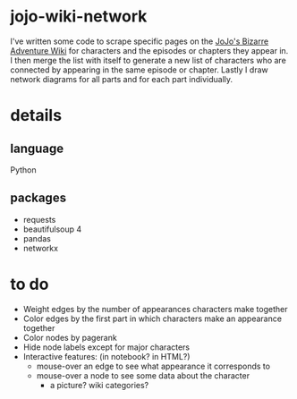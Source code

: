 * jojo-wiki-network
I've written some code to scrape specific pages on the [[http://jojo.wikia.com][JoJo's Bizarre Adventure Wiki]] for characters and the episodes or chapters they appear in.
I then merge the list with itself to generate a new list of characters who are connected by appearing in the same episode or chapter.
Lastly I draw network diagrams for all parts and for each part individually.
* details
** language
Python
** packages
- requests
- beautifulsoup 4
- pandas
- networkx
* to do
- Weight edges by the number of appearances characters make together
- Color edges by the first part in which characters make an appearance together
- Color nodes by pagerank
- Hide node labels except for major characters
- Interactive features: (in notebook? in HTML?)
  - mouse-over an edge to see what appearance it corresponds to
  - mouse-over a node to see some data about the character
    - a picture? wiki categories?
